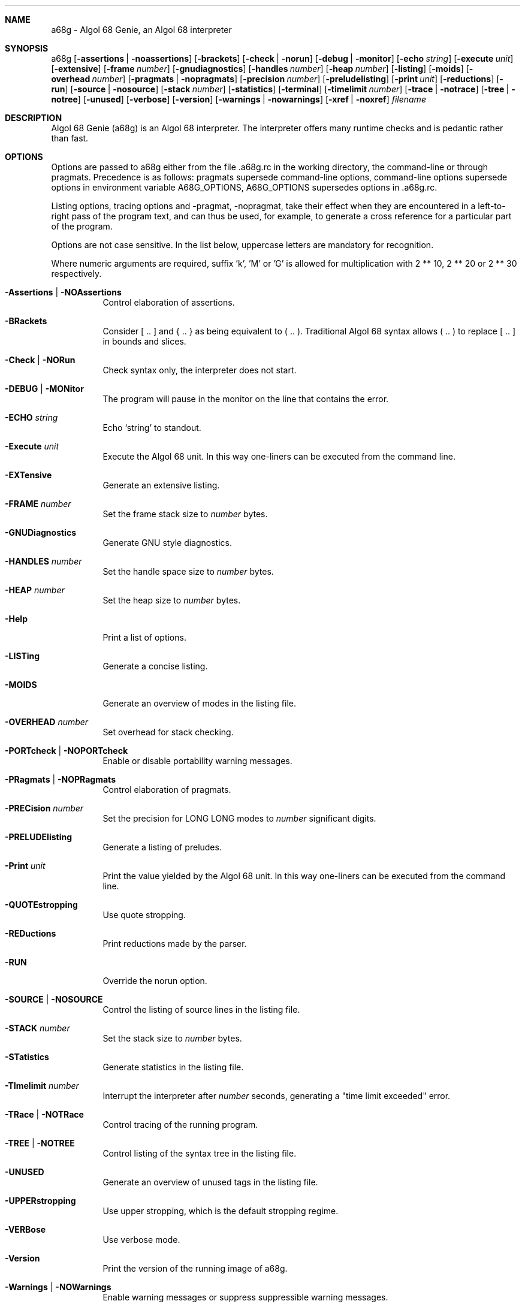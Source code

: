 .Dd April 2006
.Dt A68G 1
.
.Sh NAME
a68g \- Algol 68 Genie, an Algol 68 interpreter
.
.Sh SYNOPSIS
a68g
.Op Fl assertions | Fl noassertions
.Op Fl brackets
.Op Fl check | Fl norun
.Op Fl debug | Fl monitor
.Op Fl echo Ar string
.Op Fl execute Ar unit
.Op Fl extensive
.Op Fl frame Ar number
.Op Fl gnudiagnostics
.Op Fl handles Ar number
.Op Fl heap Ar number
.Op Fl listing
.Op Fl moids
.Op Fl overhead Ar number
.Op Fl pragmats | Fl nopragmats
.Op Fl precision Ar number
.Op Fl preludelisting
.Op Fl print Ar unit
.Op Fl reductions
.Op Fl run
.Op Fl source | Fl nosource
.Op Fl stack Ar number
.Op Fl statistics
.Op Fl terminal
.Op Fl timelimit Ar number
.Op Fl trace | Fl notrace
.Op Fl tree | Fl notree
.Op Fl unused
.Op Fl verbose
.Op Fl version
.Op Fl warnings | Fl nowarnings
.Op Fl xref | Fl noxref
.Ar filename
.
.Sh DESCRIPTION
Algol 68 Genie (a68g) is an Algol 68 interpreter.
The interpreter offers many runtime checks and is pedantic rather than fast.
.
.Sh OPTIONS
Options are passed to a68g either from the file .a68g.rc in the 
working directory, the command-line or through pragmats. 
Precedence is as follows: 
pragmats supersede command-line options, 
command-line options supersede options in environment variable A68G_OPTIONS, 
A68G_OPTIONS supersedes options in .a68g.rc. 
.Pp
Listing options, tracing options and -pragmat, -nopragmat, 
take their effect when they are 
encountered in a left-to-right pass of the program text, and can 
thus be used, for example, to generate a cross reference for a 
particular part of the program. 
.Pp
Options are not case sensitive. In the list below, uppercase letters are
mandatory for recognition.
.Pp
Where numeric arguments are required, suffix 'k', 'M' or 'G' is allowed
for multiplication with 2 ** 10, 2 ** 20 or 2 ** 30 respectively.
.Bl -tag -width Ds
.
.It Fl Assertions | Fl NOAssertions
Control elaboration of assertions.
.
.It Fl BRackets
Consider [ .. ] and { .. } as being equivalent to ( .. ).
Traditional Algol 68 syntax allows ( .. ) to replace [ .. ] in bounds and slices.
.
.It Fl Check | Fl NORun
Check syntax only, the interpreter does not start.
.
.It Fl DEBUG | Fl MONitor
.Invoke the monitor in case a runtime-error occurs.
The program will pause in the monitor on the line that contains the error.
.
.It Fl ECHO Ar string
Echo `string' to standout.
.
.It Fl Execute Ar unit
Execute the Algol 68 unit.
In this way one-liners can be executed from the command line.
.
.It Fl EXTensive
Generate an extensive listing.
.
.It Fl FRAME Ar number
Set the frame stack size to
.Ar number
bytes.
.
.It Fl GNUDiagnostics
Generate GNU style diagnostics.
.
.It Fl HANDLES Ar number
Set the handle space size to
.Ar number
bytes.
.
.It Fl HEAP Ar number
Set the heap size to
.Ar number
bytes.
.
.It Fl Help
Print a list of options.
.
.It Fl LISTing
Generate a concise listing.
.
.It Fl MOIDS
Generate an overview of modes in the listing file.
.
.It Fl OVERHEAD Ar number
Set overhead for stack checking.
.
.It Fl PORTcheck | Fl NOPORTcheck
Enable or disable portability warning messages.
.
.It Fl PRagmats | Fl NOPRagmats
Control elaboration of pragmats.
.
.It Fl PRECision Ar number
Set the precision for LONG LONG modes to
.Ar number
significant digits.
.
.It Fl PRELUDElisting
Generate a listing of preludes.
.
.It Fl Print Ar unit
Print the value yielded by the Algol 68 unit.
In this way one-liners can be executed from the command line.
.
.It Fl QUOTEstropping
Use quote stropping.
.
.It Fl REDuctions
Print reductions made by the parser.
.
.It Fl RUN
Override the norun option.
.
.It Fl SOURCE | Fl NOSOURCE
Control the listing of source lines in the listing file.
.
.It Fl STACK Ar number
Set the stack size to
.Ar number
bytes.
.
.It Fl STatistics
Generate statistics in the listing file.
.
.It Fl TImelimit Ar number
Interrupt the interpreter after
.Ar number
seconds, generating a "time limit exceeded" error.
.
.It Fl TRace | Fl NOTRace
Control tracing of the running program.
.
.It Fl TREE | Fl NOTREE
Control listing of the syntax tree in the listing file.
.
.It Fl UNUSED
Generate an overview of unused tags in the listing file.
.
.It Fl UPPERstropping
Use upper stropping, which is the default stropping regime.
.
.It Fl VERBose
Use verbose mode.
.
.It Fl Version
Print the version of the running image of a68g.
.
.It Fl Warnings | Fl NOWarnings
Enable warning messages or suppress suppressible warning messages.
.
.It Fl Xref | Fl NOXref
Control generation of a cross-reference in the listing file.
.
.El
.
.Sh AUTHOR
Author of Algol68G is Marcel van der Veer <algol68g@xs4all.nl>.

